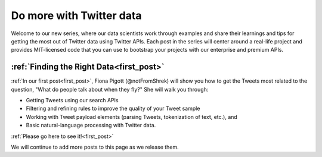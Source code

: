 Do more with Twitter data
=========================

Welcome to our new series, where our data scientists
work through examples and share their learnings and tips for getting the most
out of Twitter data using Twitter APIs. Each post in the series will center
around a real-life project and provides MIT-licensed code that you can use to
bootstrap your projects with our enterprise and premium APIs.


:ref:`Finding the Right Data<first_post>`
-----------------------------------------

:ref:`In our first post<first_post>`, Fiona Pigott (@notFromShrek) will show you how to get the
Tweets most related to the question, "What do people talk about when they fly?"
She will walk you through:

- Getting Tweets using our search APIs
- Filtering and refining rules to improve the quality of your Tweet sample
- Working with Tweet payload elements (parsing Tweets, tokenization of text, etc.), and
- Basic natural-language processing with Twitter data.

:ref:`Please go here to see it!<first_post>`


We will continue to add more posts to this page as we release them.
